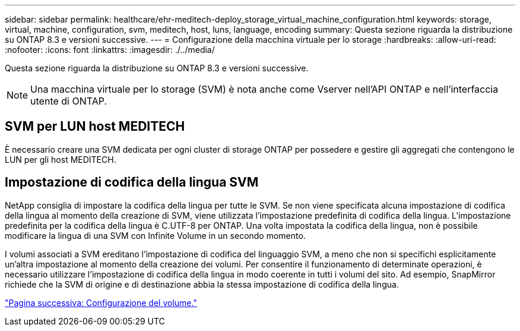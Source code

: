 ---
sidebar: sidebar 
permalink: healthcare/ehr-meditech-deploy_storage_virtual_machine_configuration.html 
keywords: storage, virtual, machine, configuration, svm, meditech, host, luns, language, encoding 
summary: Questa sezione riguarda la distribuzione su ONTAP 8.3 e versioni successive. 
---
= Configurazione della macchina virtuale per lo storage
:hardbreaks:
:allow-uri-read: 
:nofooter: 
:icons: font
:linkattrs: 
:imagesdir: ./../media/


[role="lead"]
Questa sezione riguarda la distribuzione su ONTAP 8.3 e versioni successive.


NOTE: Una macchina virtuale per lo storage (SVM) è nota anche come Vserver nell'API ONTAP e nell'interfaccia utente di ONTAP.



== SVM per LUN host MEDITECH

È necessario creare una SVM dedicata per ogni cluster di storage ONTAP per possedere e gestire gli aggregati che contengono le LUN per gli host MEDITECH.



== Impostazione di codifica della lingua SVM

NetApp consiglia di impostare la codifica della lingua per tutte le SVM. Se non viene specificata alcuna impostazione di codifica della lingua al momento della creazione di SVM, viene utilizzata l'impostazione predefinita di codifica della lingua. L'impostazione predefinita per la codifica della lingua è C.UTF-8 per ONTAP. Una volta impostata la codifica della lingua, non è possibile modificare la lingua di una SVM con Infinite Volume in un secondo momento.

I volumi associati a SVM ereditano l'impostazione di codifica del linguaggio SVM, a meno che non si specifichi esplicitamente un'altra impostazione al momento della creazione dei volumi. Per consentire il funzionamento di determinate operazioni, è necessario utilizzare l'impostazione di codifica della lingua in modo coerente in tutti i volumi del sito. Ad esempio, SnapMirror richiede che la SVM di origine e di destinazione abbia la stessa impostazione di codifica della lingua.

link:ehr-meditech-deploy_volume_configuration.html["Pagina successiva: Configurazione del volume."]

